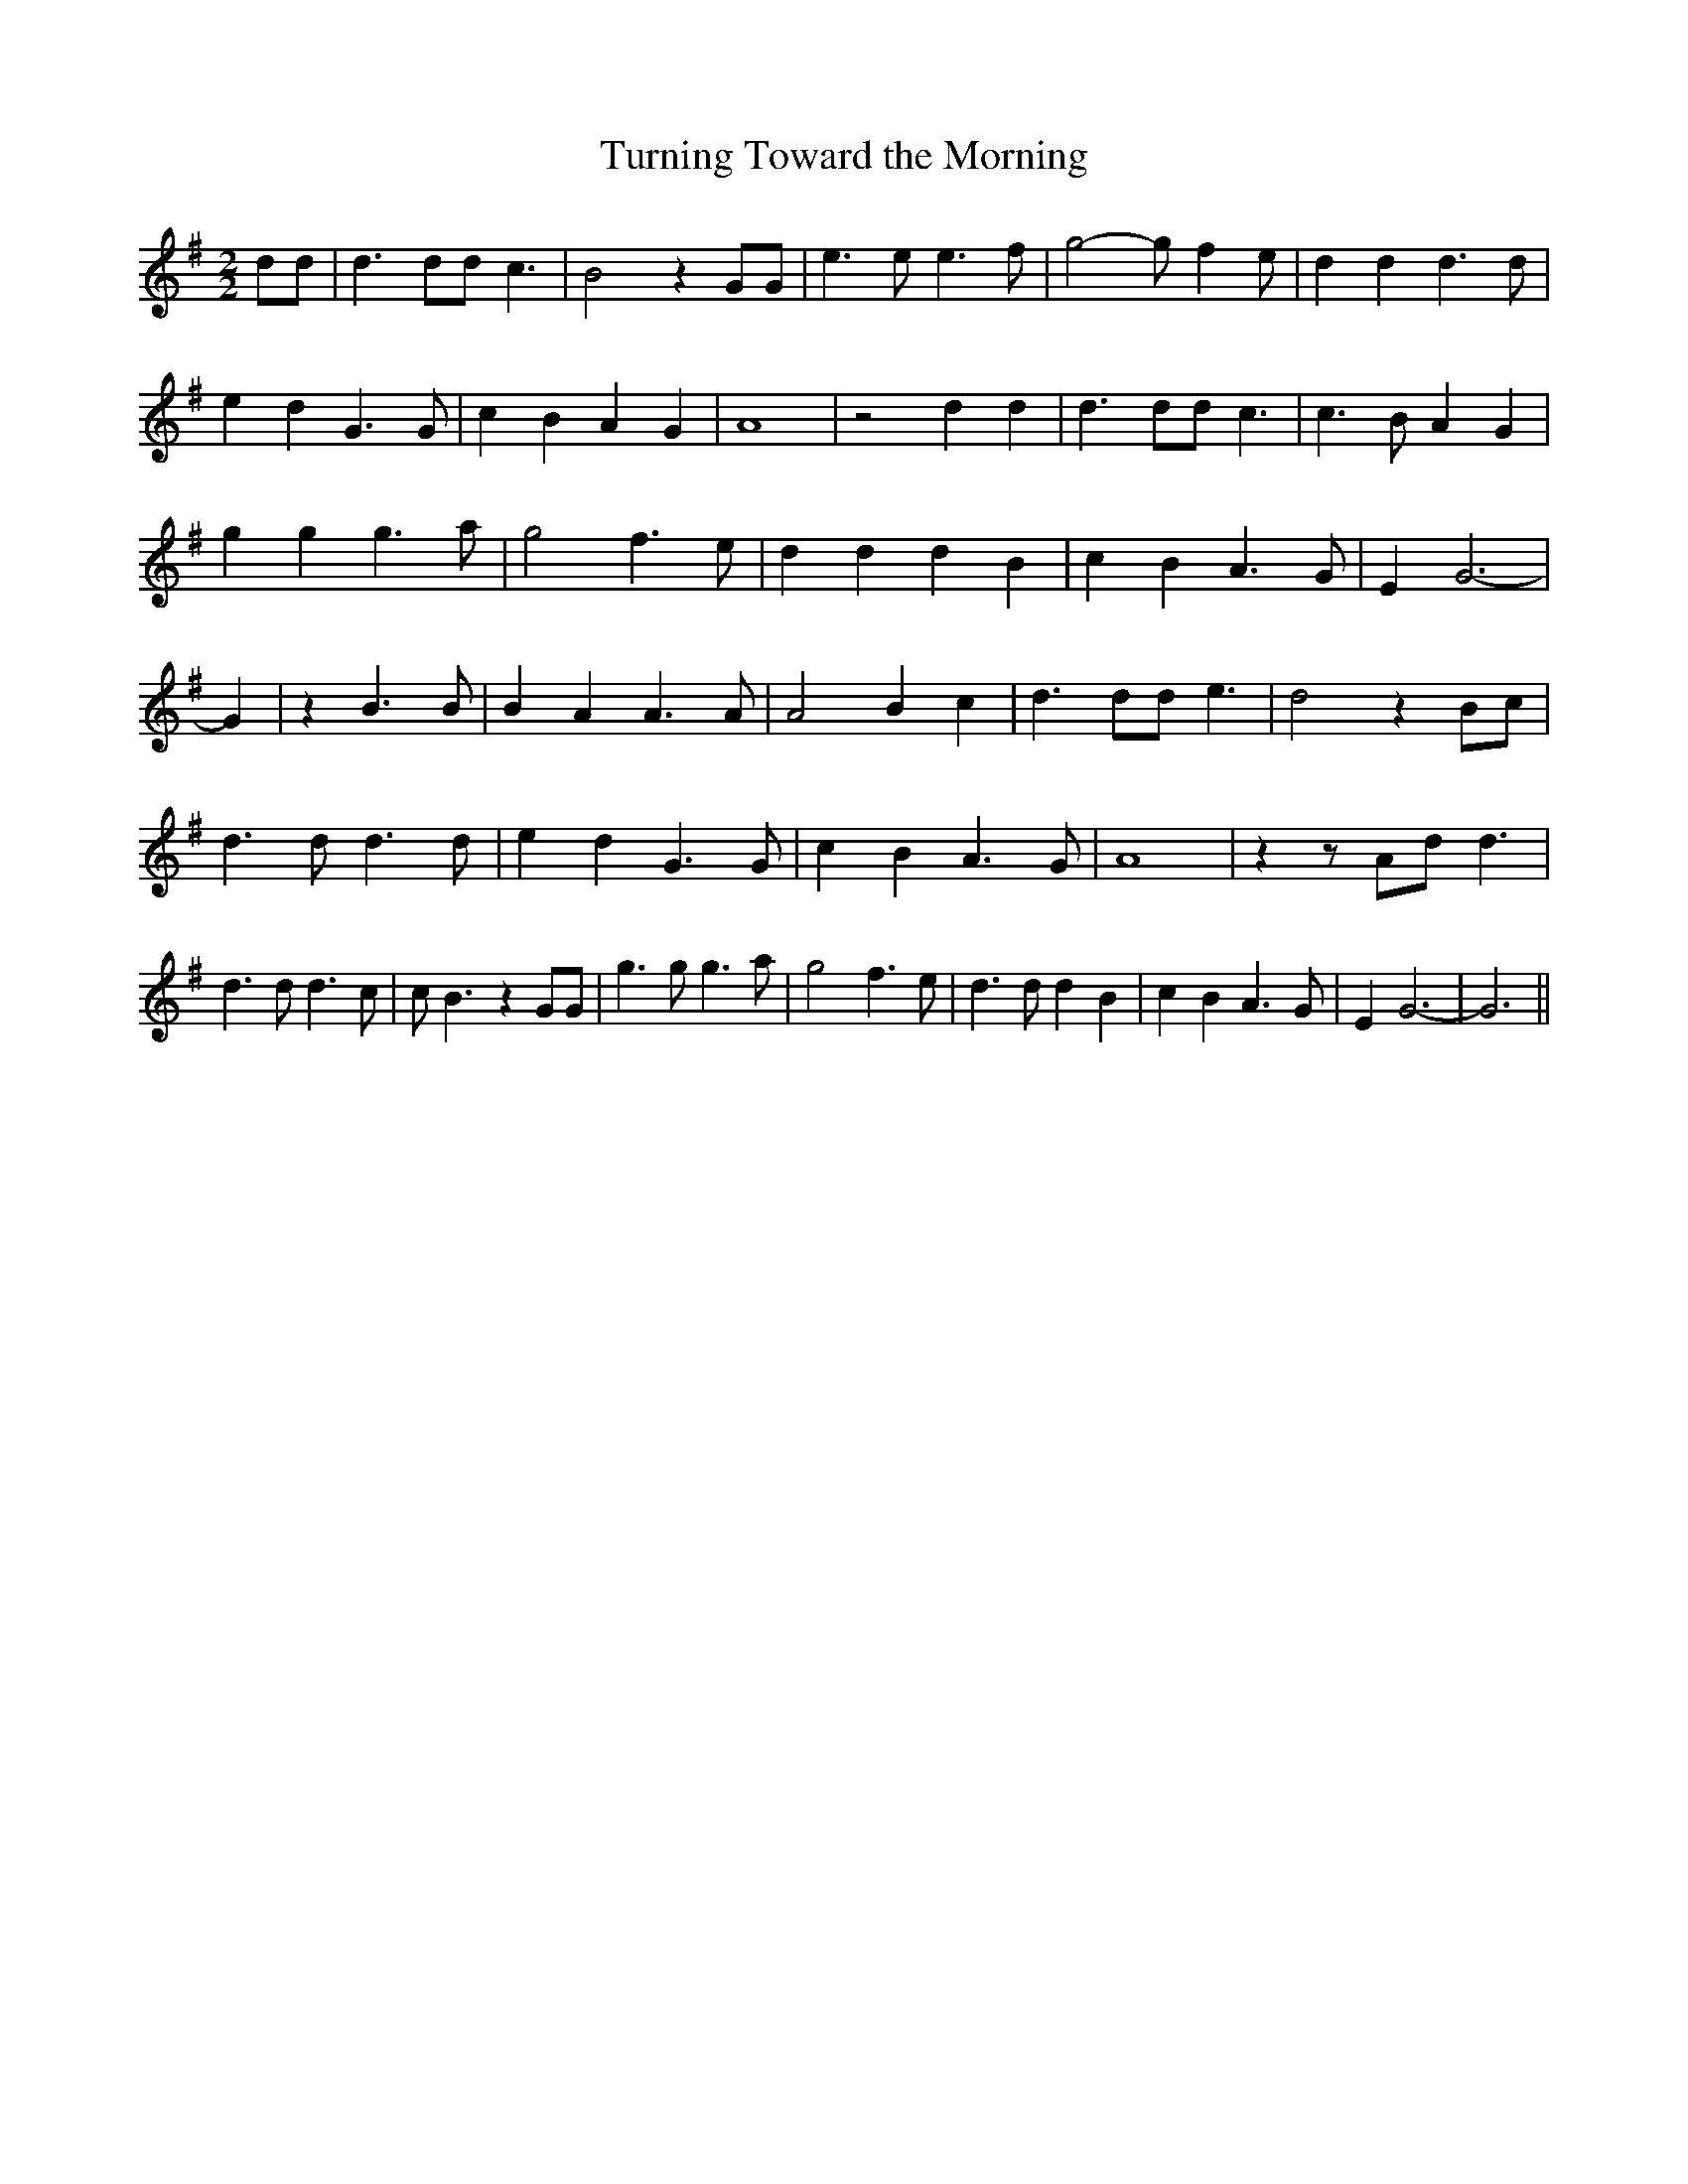 % Generated more or less automatically by swtoabc by Erich Rickheit KSC
X:1
T:Turning Toward the Morning
M:2/2
L:1/4
K:G
 d/2d/2| d3/2 d/2d/2 c3/2| B2 z G/2G/2| e3/2 e/2 e3/2 f/2| g2- g/2 f e/2|\
 d d d3/2 d/2| e d G3/2 G/2| c B A G| A4| z2 d d| d3/2 d/2d/2 c3/2|\
 c3/2 B/2 A G| g g g3/2 a/2| g2 f3/2 e/2| d d d B| c B A3/2 G/2| E G3-|\
 G| z B3/2 B/2| B A A3/2 A/2| A2 B c| d3/2 d/2d/2 e3/2| d2 z B/2c/2|\
 d3/2 d/2 d3/2 d/2| e d G3/2 G/2| c B A3/2 G/2| A4| z z/2 A/2d/2 d3/2|\
 d3/2 d/2 d3/2 c/2| c/2 B3/2 z G/2G/2| g3/2 g/2 g3/2 a/2| g2 f3/2 e/2|\
 d3/2 d/2 d B| c B A3/2 G/2| E G3-| G3||

